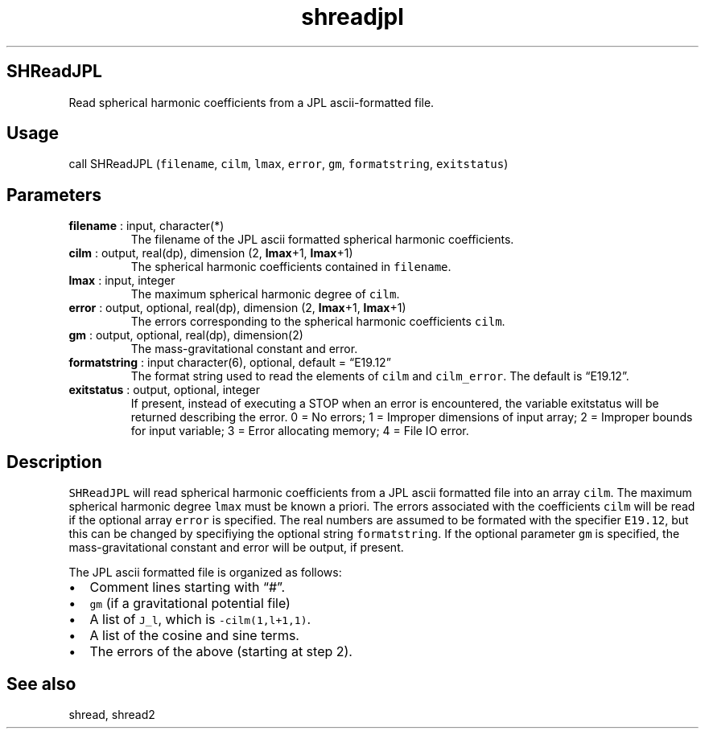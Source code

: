 .\" Automatically generated by Pandoc 2.10
.\"
.TH "shreadjpl" "1" "2020-04-07" "Fortran 95" "SHTOOLS 4.7"
.hy
.SH SHReadJPL
.PP
Read spherical harmonic coefficients from a JPL ascii-formatted file.
.SH Usage
.PP
call SHReadJPL (\f[C]filename\f[R], \f[C]cilm\f[R], \f[C]lmax\f[R],
\f[C]error\f[R], \f[C]gm\f[R], \f[C]formatstring\f[R],
\f[C]exitstatus\f[R])
.SH Parameters
.TP
\f[B]\f[CB]filename\f[B]\f[R] : input, character(*)
The filename of the JPL ascii formatted spherical harmonic coefficients.
.TP
\f[B]\f[CB]cilm\f[B]\f[R] : output, real(dp), dimension (2, \f[B]\f[CB]lmax\f[B]\f[R]+1, \f[B]\f[CB]lmax\f[B]\f[R]+1)
The spherical harmonic coefficients contained in \f[C]filename\f[R].
.TP
\f[B]\f[CB]lmax\f[B]\f[R] : input, integer
The maximum spherical harmonic degree of \f[C]cilm\f[R].
.TP
\f[B]\f[CB]error\f[B]\f[R] : output, optional, real(dp), dimension (2, \f[B]\f[CB]lmax\f[B]\f[R]+1, \f[B]\f[CB]lmax\f[B]\f[R]+1)
The errors corresponding to the spherical harmonic coefficients
\f[C]cilm\f[R].
.TP
\f[B]\f[CB]gm\f[B]\f[R] : output, optional, real(dp), dimension(2)
The mass-gravitational constant and error.
.TP
\f[B]\f[CB]formatstring\f[B]\f[R] : input character(6), optional, default = \[lq]E19.12\[rq]
The format string used to read the elements of \f[C]cilm\f[R] and
\f[C]cilm_error\f[R].
The default is \[lq]E19.12\[rq].
.TP
\f[B]\f[CB]exitstatus\f[B]\f[R] : output, optional, integer
If present, instead of executing a STOP when an error is encountered,
the variable exitstatus will be returned describing the error.
0 = No errors; 1 = Improper dimensions of input array; 2 = Improper
bounds for input variable; 3 = Error allocating memory; 4 = File IO
error.
.SH Description
.PP
\f[C]SHReadJPL\f[R] will read spherical harmonic coefficients from a JPL
ascii formatted file into an array \f[C]cilm\f[R].
The maximum spherical harmonic degree \f[C]lmax\f[R] must be known a
priori.
The errors associated with the coefficients \f[C]cilm\f[R] will be read
if the optional array \f[C]error\f[R] is specified.
The real numbers are assumed to be formated with the specifier
\f[C]E19.12\f[R], but this can be changed by specifiying the optional
string \f[C]formatstring\f[R].
If the optional parameter \f[C]gm\f[R] is specified, the
mass-gravitational constant and error will be output, if present.
.PP
The JPL ascii formatted file is organized as follows:
.IP \[bu] 2
Comment lines starting with \[lq]#\[rq].
.IP \[bu] 2
\f[C]gm\f[R] (if a gravitational potential file)
.IP \[bu] 2
A list of \f[C]J_l\f[R], which is \f[C]-cilm(1,l+1,1)\f[R].
.IP \[bu] 2
A list of the cosine and sine terms.
.IP \[bu] 2
The errors of the above (starting at step 2).
.SH See also
.PP
shread, shread2
